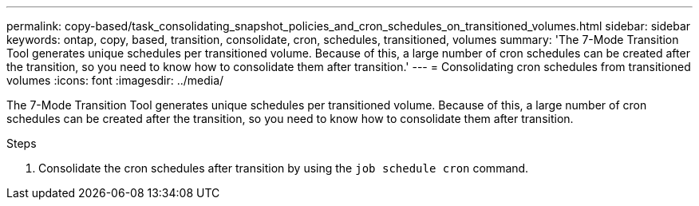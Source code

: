 ---
permalink: copy-based/task_consolidating_snapshot_policies_and_cron_schedules_on_transitioned_volumes.html
sidebar: sidebar
keywords: ontap, copy, based, transition, consolidate, cron, schedules, transitioned, volumes
summary: 'The 7-Mode Transition Tool generates unique schedules per transitioned volume. Because of this, a large number of cron schedules can be created after the transition, so you need to know how to consolidate them after transition.'
---
= Consolidating cron schedules from transitioned volumes
:icons: font
:imagesdir: ../media/

[.lead]
The 7-Mode Transition Tool generates unique schedules per transitioned volume. Because of this, a large number of cron schedules can be created after the transition, so you need to know how to consolidate them after transition.

.Steps
. Consolidate the cron schedules after transition by using the `job schedule cron` command.
